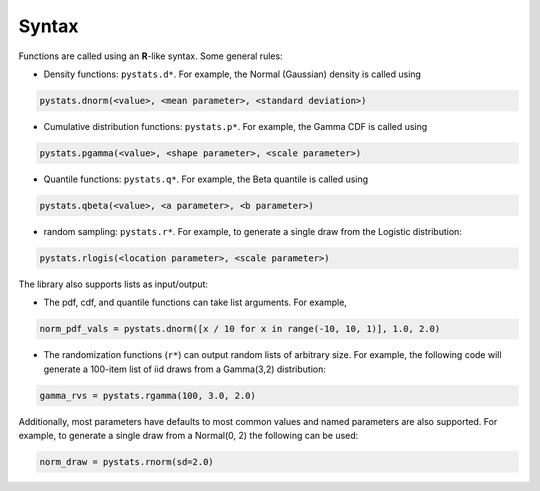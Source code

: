 .. Copyright (c) 2021 Marc Izquierdo

   Distributed under the terms of the MIT License.

   The full license is in the file LICENSE, distributed with this software.

Syntax
======

Functions are called using an **R**-like syntax. Some general rules:

- Density functions: ``pystats.d*``. For example, the Normal (Gaussian) density is called using

.. code:: python

    pystats.dnorm(<value>, <mean parameter>, <standard deviation>)

- Cumulative distribution functions: ``pystats.p*``. For example, the Gamma CDF is called using

.. code:: python

    pystats.pgamma(<value>, <shape parameter>, <scale parameter>)

- Quantile functions: ``pystats.q*``. For example, the Beta quantile is called using

.. code:: python

    pystats.qbeta(<value>, <a parameter>, <b parameter>)

- random sampling: ``pystats.r*``. For example, to generate a single draw from the Logistic distribution:

.. code:: python

    pystats.rlogis(<location parameter>, <scale parameter>)

The library also supports lists as input/output:

- The pdf, cdf, and quantile functions can take list arguments. For example,

.. code:: python

    norm_pdf_vals = pystats.dnorm([x / 10 for x in range(-10, 10, 1)], 1.0, 2.0)

- The randomization functions (``r*``) can output random lists of arbitrary size. For example, the following code will generate a 100-item list of iid draws from a Gamma(3,2) distribution:

.. code:: python

    gamma_rvs = pystats.rgamma(100, 3.0, 2.0)


Additionally, most parameters have defaults to most common values and named parameters are also supported. For example, to generate a single draw from a Normal(0, 2) the following can be used:

.. code:: python

    norm_draw = pystats.rnorm(sd=2.0)
